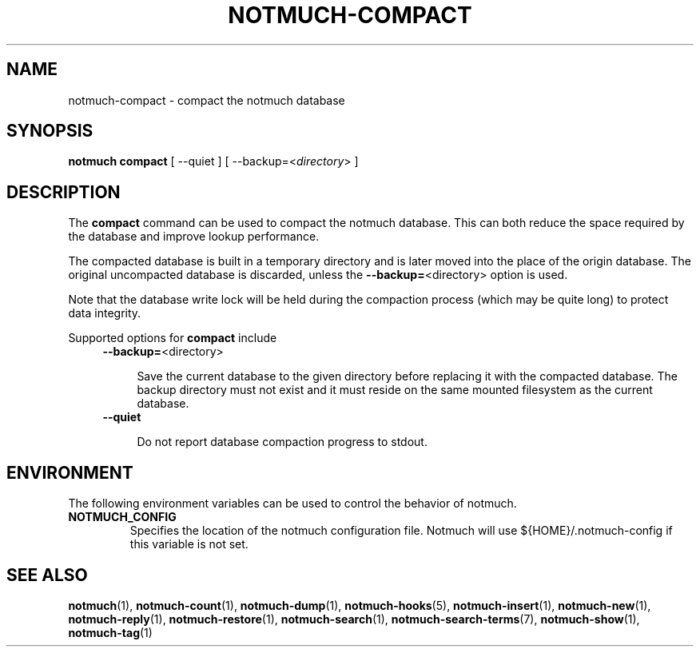 .TH NOTMUCH-COMPACT 1 2013-11-28 "Notmuch 0.17~rc2"
.SH NAME
notmuch-compact \- compact the notmuch database
.SH SYNOPSIS

.B notmuch compact
.RI "[ --quiet ]"
.RI "[ --backup=<" directory "> ]"

.SH DESCRIPTION

The
.B compact
command can be used to compact the notmuch database. This can both reduce
the space required by the database and improve lookup performance.

The compacted database is built in a temporary directory and is later
moved into the place of the origin database. The original uncompacted
database is discarded, unless the
.BR "\-\-backup=" <directory>
option is used.

Note that the database write lock will be held during the compaction
process (which may be quite long) to protect data integrity.

Supported options for
.B compact
include

.RS 4
.TP 4
.BR "\-\-backup=" <directory>

Save the current database to the given directory before replacing it
with the compacted database. The backup directory must not exist and
it must reside on the same mounted filesystem as the current database.

.RE

.RS 4
.TP 4
.BR \-\-quiet

Do not report database compaction progress to stdout.

.RE

.RE
.SH ENVIRONMENT
The following environment variables can be used to control the
behavior of notmuch.
.TP
.B NOTMUCH_CONFIG
Specifies the location of the notmuch configuration file. Notmuch will
use ${HOME}/.notmuch\-config if this variable is not set.
.SH SEE ALSO

\fBnotmuch\fR(1), \fBnotmuch-count\fR(1), \fBnotmuch-dump\fR(1),
\fBnotmuch-hooks\fR(5), \fBnotmuch-insert\fR(1), \fBnotmuch-new\fR(1),
\fBnotmuch-reply\fR(1), \fBnotmuch-restore\fR(1), \fBnotmuch-search\fR(1),
\fBnotmuch-search-terms\fR(7), \fBnotmuch-show\fR(1),
\fBnotmuch-tag\fR(1)
